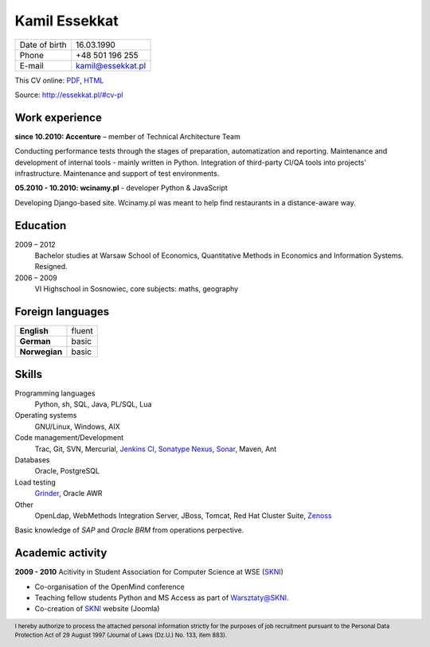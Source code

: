 Kamil Essekkat
==============

+------------------+---------------------------------------------------+
| Date of birth    | 16.03.1990                                        |
+------------------+---------------------------------------------------+
| Phone            | +48 501 196 255                                   |
+------------------+---------------------------------------------------+
| E-mail           | kamil@essekkat.pl                                 |
+------------------+---------------------------------------------------+

.. raw:: html

   <div class="hidden-print">

This CV online: `PDF <http://essekkat.pl/files/cv-pl.pdf>`_,
`HTML <http://essekkat.pl/#cv-pl>`_

.. raw:: html

   </div>

   <div class="visible-print">

Source: `http://essekkat.pl/#cv-pl <http://essekkat.pl/#cv-pl>`_

.. raw:: html

   </div>

Work experience
---------------

**since 10.2010: Accenture** – member of Technical Architecture Team

Conducting performance tests through the stages of preparation, automatization and reporting.
Maintenance and development of internal tools - mainly written in Python.
Integration of third-party CI/QA tools into projects' infrastructure.
Maintenance and support of test environments.

**05.2010 - 10.2010: wcinamy.pl** - developer Python & JavaScript
                    
Developing Django-based site. Wcinamy.pl was meant to help find restaurants in a distance-aware way.

Education
-------------

2009 – 2012
    Bachelor studies at Warsaw School of Economics,
    Quantitative Methods in Economics and Information Systems. Resigned.

2006 – 2009
    VI Highschool in Sosnowiec, core subjects: maths, geography

Foreign languages
------------------

+-----------------+--------------+
| **English**     | fluent       |
+-----------------+--------------+
| **German**      |  basic       |
+-----------------+--------------+
| **Norwegian**   |  basic       |
+-----------------+--------------+

Skills
------------

Programming languages
    Python, sh, SQL, Java, PL/SQL, Lua

Operating systems
    GNU/Linux, Windows, AIX

Code management/Development
    Trac, Git, SVN, Mercurial, `Jenkins CI <http://jenkins-ci.org/>`_,
    `Sonatype Nexus <http://www.sonatype.org/nexus/>`_,
    `Sonar <http://www.sonarsource.org/>`_, Maven, Ant

Databases
    Oracle, PostgreSQL

Load testing
    `Grinder <http://grinder.sourceforge.net/>`_, Oracle AWR

Other
    OpenLdap, WebMethods Integration Server, JBoss, Tomcat, Red Hat
    Cluster Suite, `Zenoss <http://www.zenoss.com/>`_

Basic knowledge of *SAP* and *Oracle BRM* from operations perpective.

Academic activity
---------------------

**2009 - 2010** Acitivity in Student Association for Computer Science at WSE (`SKNI <http://www.skni.org/>`_)

- Co-organisation of the OpenMind conference
- Teaching fellow students Python and MS Access as part of `Warsztaty@SKNI <http://was.skni.org/>`_.
- Co-creation of `SKNI <http://www.skni.org/>`_ website (Joomla)

.. raw:: html

   <div class="visible-print">

.. footer::
    I hereby authorize to process the attached personal information strictly for the purposes of job recruitment pursuant to the Personal Data Protection Act of 29 August 1997 (Journal of Laws (Dz.U.) No. 133, item 883).

.. raw:: html

   </div>
